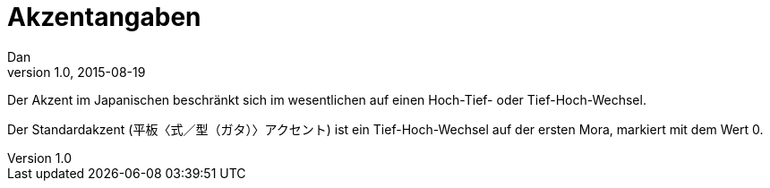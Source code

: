 = Akzentangaben
Dan
v1.0, 2015-08-19
:toc:

Der Akzent im Japanischen beschränkt sich im wesentlichen auf einen Hoch-Tief- oder
Tief-Hoch-Wechsel.

Der Standardakzent (平板〈式／型（ガタ）〉アクセント) ist ein Tief-Hoch-Wechsel auf der ersten Mora, markiert mit dem
Wert 0.
